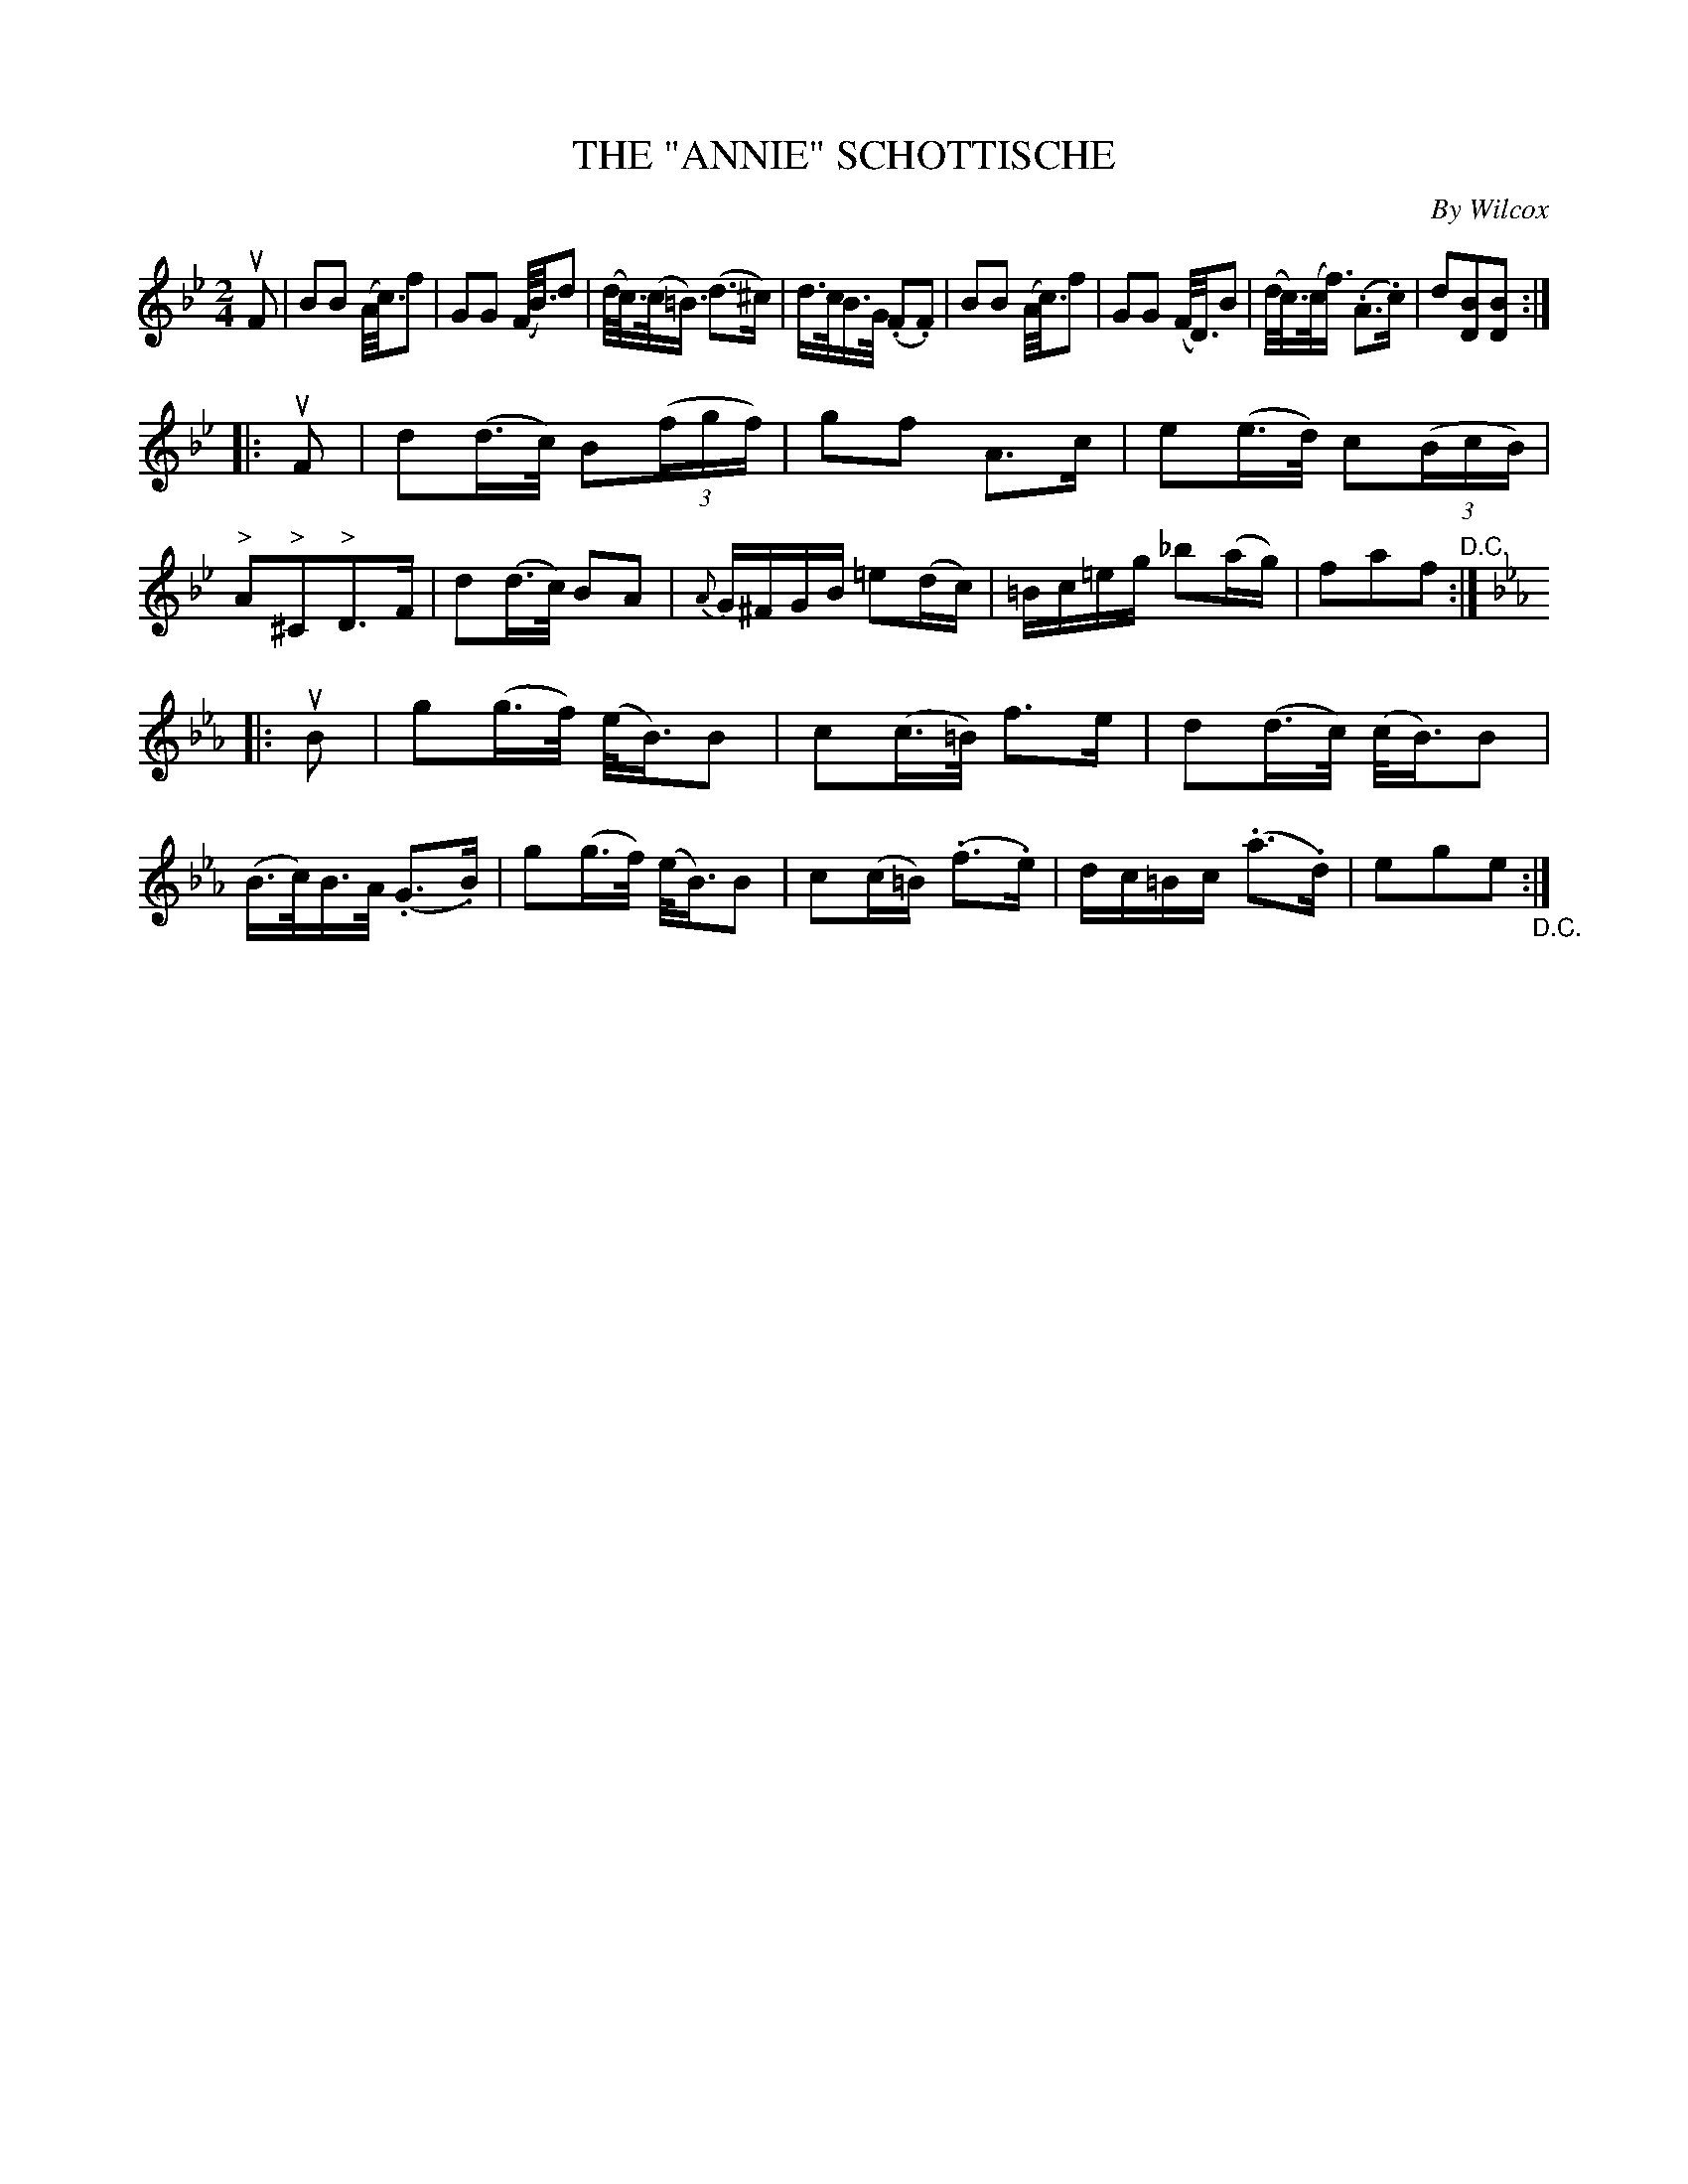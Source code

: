 X: 10741
T: THE "ANNIE" SCHOTTISCHE
C: By Wilcox
R: shottish
B: K\"ohler's Violin Repository, v.1, 1885 p.74 #1
F: http://www.archive.org/details/klersviolinrepos01edin
Z: 2012 John Chambers <jc:trillian.mit.edu>
M: 2/4
L: 1/16
K: Bb
uF2 |\
B2B2 (A<c)f2 | G2G2 (F<B)d2 | (d<c)(c<=B) (d3^c) | d>cB>G (.F2.F2) |\
B2B2 (A<c)f2 | G2G2 (F<D)B2 | (d<c)(c<f) (.A3.c) | d2[B2D2][B2D2] :|
|: uF2 |\
d2(d>c) B2((3fgf) | g2f2 A3c | e2(e>d) c2((3BcB) | "^>"A2"^>"^C2"^>"D3F |\
d2(d>c) B2A2 | {A}G^FGB =e2(dc) | =Bc=eg _b2(ag) | f2a2f2 "^D.C.":|
K: Eb
|: uB2 |\
g2(g>f) (e<B)B2 | c2(c>=B) f3e | d2(d>c) (c<B)B2 | (B>c)B>A (.G3.B) |\
g2(g>f) (e<B)B2 | c2(c=B) (.f3.e) | dc=Bc (.a3.d) | e2g2e2 "_D.C.":|

